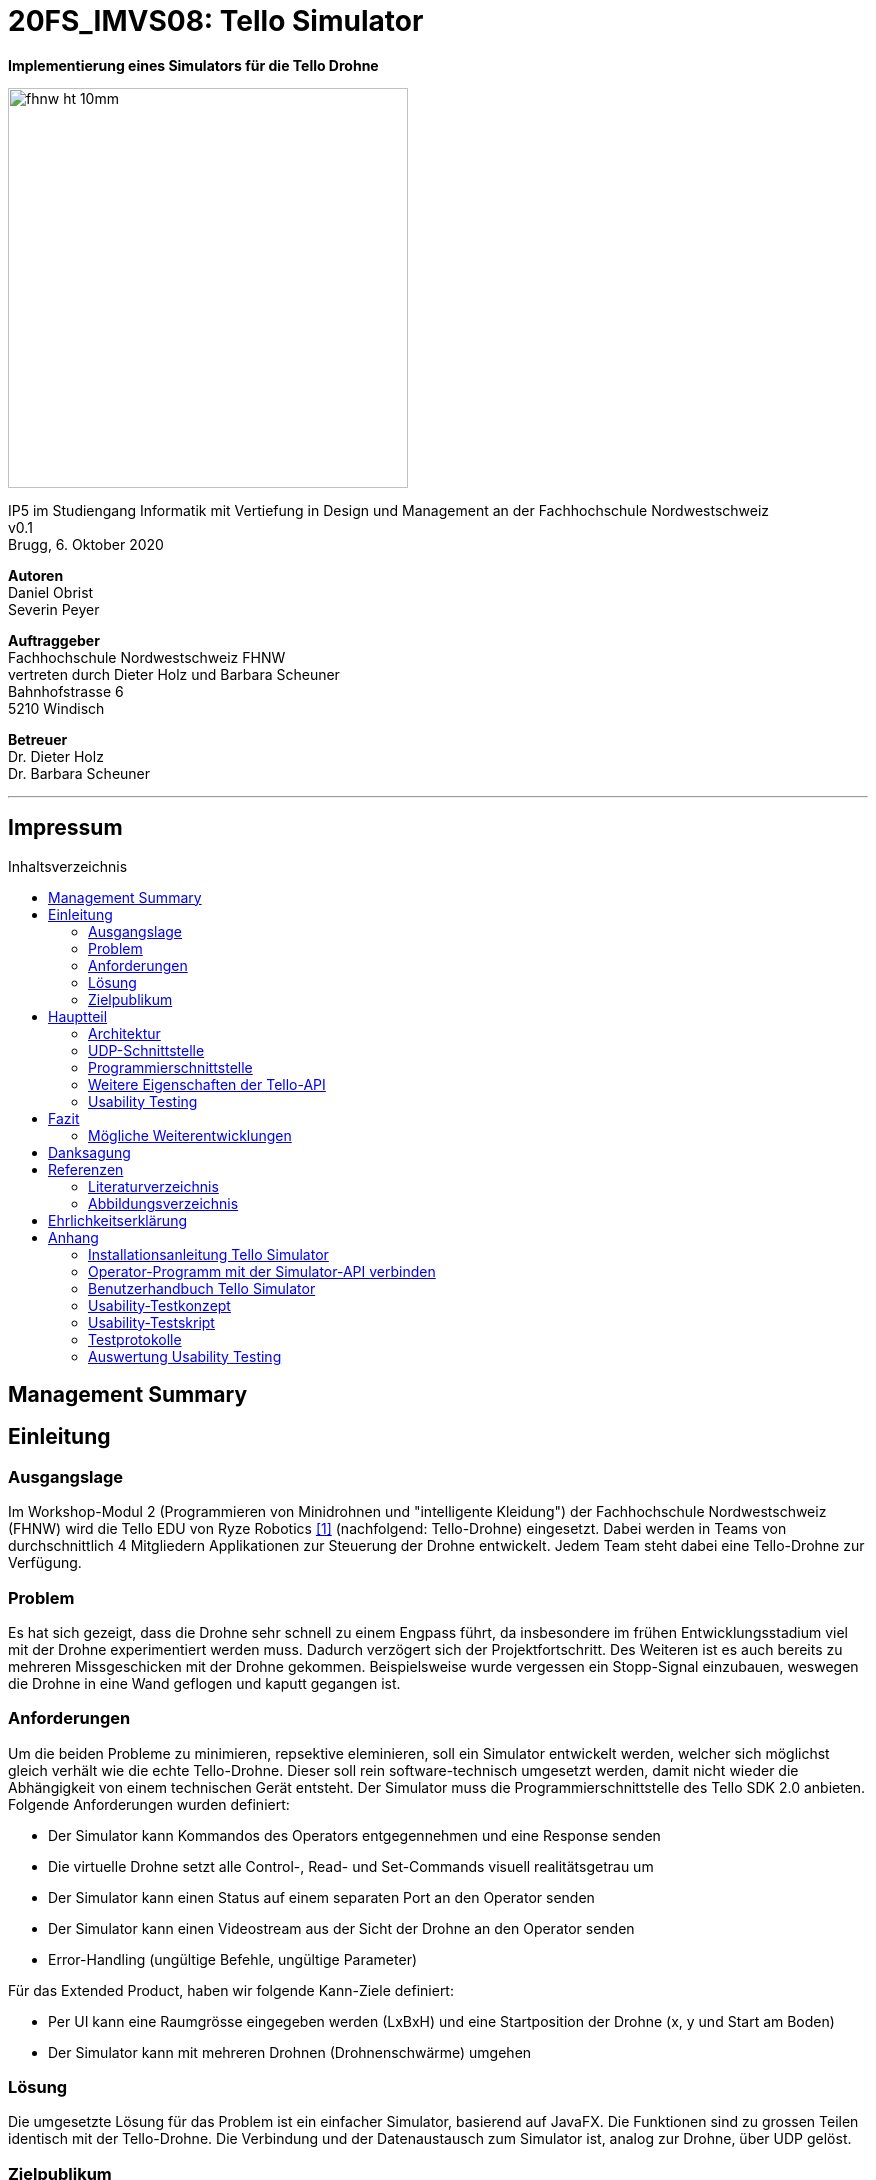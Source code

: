 :imagesdir: assets
:sourcedir: TelloSimulator/src/main/java
:toc: macro
:checkedbox: pass:normal[{startsb}&#10004;{endsb}]
:table-caption: Tabelle
:experimental:

= 20FS_IMVS08: Tello Simulator

[.text-center]
*Implementierung eines Simulators für die Tello Drohne*
[.text-center]
image::fhnw_ht_10mm.jpg[width=400]
[.text-center]
IP5 im Studiengang Informatik mit Vertiefung in Design und Management an der Fachhochschule Nordwestschweiz +
v0.1 +
Brugg, 6. Oktober 2020

[.text-center]
*Autoren* +
Daniel Obrist +
Severin Peyer +


[.text-center]
*Auftraggeber* +
Fachhochschule Nordwestschweiz FHNW +
vertreten durch Dieter Holz und Barbara Scheuner +
Bahnhofstrasse 6 +
5210 Windisch

[.text-center]
*Betreuer* +
Dr. Dieter Holz +
Dr. Barbara Scheuner

'''
[discrete]
== Impressum

:toc-title: Inhaltsverzeichnis
toc::[]

== Management Summary
== Einleitung
=== Ausgangslage
Im Workshop-Modul 2 (Programmieren von Minidrohnen und "intelligente Kleidung") der Fachhochschule Nordwestschweiz (FHNW) wird die Tello EDU von Ryze Robotics <<telloedu>> (nachfolgend: Tello-Drohne) eingesetzt. Dabei werden in Teams von durchschnittlich 4 Mitgliedern Applikationen zur Steuerung der Drohne entwickelt. Jedem Team steht dabei eine Tello-Drohne zur Verfügung.

=== Problem
Es hat sich gezeigt, dass die Drohne sehr schnell zu einem Engpass führt, da insbesondere im frühen Entwicklungsstadium viel mit der Drohne experimentiert werden muss. Dadurch verzögert sich der Projektfortschritt. Des Weiteren ist es auch bereits zu mehreren Missgeschicken mit der Drohne gekommen. Beispielsweise wurde vergessen ein Stopp-Signal einzubauen, weswegen die Drohne in eine Wand geflogen und kaputt gegangen ist.

=== Anforderungen
Um die beiden Probleme zu minimieren, repsektive eleminieren, soll ein Simulator entwickelt werden, welcher sich möglichst gleich verhält wie die echte Tello-Drohne. Dieser soll rein software-technisch umgesetzt werden, damit nicht wieder die Abhängigkeit von einem technischen Gerät entsteht. Der Simulator muss die Programmierschnittstelle des Tello SDK 2.0 anbieten. Folgende Anforderungen wurden definiert:

* Der Simulator kann Kommandos des Operators entgegennehmen und eine Response senden
* Die virtuelle Drohne setzt alle Control-, Read- und Set-Commands visuell realitätsgetrau um
* Der Simulator kann einen Status auf einem separaten Port an den Operator senden
* Der Simulator kann einen Videostream aus der Sicht der Drohne an den Operator senden
* Error-Handling (ungültige Befehle, ungültige Parameter)

Für das Extended Product, haben wir folgende Kann-Ziele definiert:

* Per UI kann eine Raumgrösse eingegeben werden (LxBxH) und eine Startposition der Drohne (x, y und Start am Boden)
* Der Simulator kann mit mehreren Drohnen (Drohnenschwärme) umgehen


=== Lösung
Die umgesetzte Lösung für das Problem ist ein einfacher Simulator, basierend auf JavaFX. Die Funktionen sind zu grossen Teilen identisch mit der Tello-Drohne. Die Verbindung und der Datenaustausch zum Simulator ist, analog zur Drohne, über UDP gelöst.

=== Zielpublikum
Der Simulator dient Studierenden, welche mit der Tello-Drohne arbeiten und die Funktionalitäten der physischen Drohne zuerst softwaretechnisch testen möchten. Im Speziellen wurde er für das Modul «ws2C» an der Fachhochschule Nordwestschweiz  entwickelt. Gemäss der Modulbeschreibung <<ws2c-fhnw>> beherrschen die Studierenden die Grundkonzepte der objektorientierten Programmierung.

== Hauptteil

=== Architektur

Hier wird die Software-Architektur des Simulators beschrieben.


==== Frontend
Das User-Interface des Simulators ist mit den typischen JavaFX-Bausteinen aufgebaut. Die Benutzerfreundlichkeit wurde
bei der Gestaltung nicht speziell beachtet und hat bestimmt noch ein gewisses Verbesserungspotenzial. Als zukünftige
Weiterentwicklung könnte man bestimmt noch einen Sprint in das User-Experience stecken. Da sich unser Projekt jedoch auf
die Grundfunktionalität fokussierte, haben wir nicht viele Ressourcen in die Usabilty investiert.

===== SimulatorPane
Die SimulatorPane ist die übergeordnete BorderPane, welche alle anderen JavaFX-Nodes enthält. Links befinden sich die
SimulatorControls zum Setzen und Beobachten von Simulator- und Drohnen-Parametern. Auf der rechten Seite sind die
NetworkControls, wo alle nötigen Informationen zum Verbindungsaufbau mit dem Simulator angezeigt werden. Unten findet
der User eine interaktive LogBox, welche dem Debugging dient. Und in der Mitte befindet sich die Simulator3DScene, in
welcher die 3D-Welt und die virtuelle Drohne gerendert werden.

[.text-center]
.Das User Interface zum Stand des finalen Releases mit SimulatorControls (links), NetworkControls (rechts), LogBox (unten) und Simulator3DScene (mitte).
[#gui-final]
[caption="Abbildung 2: "]
image::tello-simulator-gui-final.png[width=1200]

====== SimulatorControls
Diese Komponente zeigt die wichtigsten Parameter der Drohne an. Dazu gehören die X-, Y- und Z-Position sowie die Yaw-, Pitch- und Roll-Werte.
Zusätzlich steht ein Reset-Button zur Verfügung, wodurch alle Werte der virtuellen Drohne zurückgesetzt werden. Mit dem Button darunter kann 
der User ausserdem zwischen Simulator- und Drohnenkamera wechseln. Zusätzlich befinden sich hier vier Slider zur Konfiguration der Grösse des
virtuellen Raums. Ist ein Slider angewählt können die Werte auch mit den Pfeiltasteneingestellt werden.

====== NetworkControls
Die NetworkControls auf der rechten Seite bieten als Erstes den *Start Drone*-Button, mit welchem die virtuelle Drohne ein- und ausgeschaltet
werden kann. Dieser Button repräsentiert in der Funktionsweise den On-Off-Schalter der echten Tello-Drohne. Denn erst nachdem die Tello-Drohne eingeschaltet wurde kann man sich mit ihr verbinden. Analog müss auch die virtuelle Drohne zuerst gestartet werden. Nach einem
Betätigen des "Start Drone"-Buttons baut der Simulator die CommandConnection auf und beginnt auf dem entsprechenden Port commands zu empfangen. 
Eine ensprechende Nachricht wird ebenfalls in den Log geschrieben, um dem User zu zeigen, dass die Drohne auf Commands wartet.

Unterhalb des Start-Buttons befinden sich Informationen zum Verbindungsaufbau mit dem Simulator. Im Feld *IP Address* steht bei aktiver 
Interntverbindung die IP-Addresse des Geräts, auf welchem der Simulator gerade läuft. Wenn keine Internetverbindung besteht kann der Simulator
diese Addresse leider nicht ermitteln. Dann steht in diesem Feld standardmässig die Loopback-Addresse 127.0.0.1.

Im Feld *Command Port* wird die Port-Nummer angezeigt, auf welcher der Simulator seinen DatagramSocket zum empfangen von Commands erstellt hat. Hierhin müssen also von einem Client-Programm die commands geschickt werden.

Das nächste Feld *State Port* gibt den Port an, mit welchem sich die StateConnection des Simulators für das Versenden des Drohnen-Status verbindet. Auf diesem Port sollte man also den Drohnen-Status empfangen.

====== LogBox
Die LogBox an der Unterseite ist ein mächtiges Tool zum Debuggen. Hierhin werden sozusagen alle Aktivitäten des Simulators geloggt. Die verschiedenen Log-Level sind dabei farblich unterschiedlich dargestelt. Das Log-Level lässt sich je nach Bedarf einstellen, und die ListView wird entsprchend gefiltert. Ebenfalls lässt sich mit *Show Timestamp* ein Zeitstempel ein- und ausblenden. Der Button *Autoscroll to Tail* scrollt automatisch immer nach unten zu dem neusten Log-Eintrag.

====== Simulator3DScene
In dem Mittelpunkt des UI steht die Simulator3DScene, auf welcher die ganze 3D-Welt inklusive virtueller Drohne gerendert werden. Hierzu verwendt der Simulator eine JavaFX-SubScene, welche in der umschliessenden BorderPane im Zentrum platziert ist. Neben der 3D-Welt und der Drohne befinden sich zwei Kameras in dem SceneGraph der Subscene: einerseits die vom User kontrollierbare SimulatorCamera sowie die an die Drohne fixierte DroneCamera.

Die DroneView ist die Repräsentation der Drohne im 3D-Raum als 3D-Modell. Ihr Modell wird mittels einem FXML Source File geladen, inklusive animierten Rotoren. Die Position und Rotation der DroneView sind dabei einseitig an die entsprechenden Properties des DroneModels im Backend gebunden. Das heisst wenn sich im DroneModel was ändert, wird dies durch die DroneView in der 3D-Welt abgebildet.

Damit der User das Verhalten der virtuellen Drohne optimal beobachten kann, lässt sich die SimulatorCamera mit der linken Maustaste drehen. Der Pivot-Punkt, um welchen sich die Kamera dreht, transformiet sich dabei gleichmässig mit der Drohne. So fliegt die Drohne nicht plötzlich aus dem Sichtfeld. Ebenfalls lässt sich die Kamera mit der rechten Maustaste oder durch das Drücken des Mausrads nach links und rechts verschieben, um eine andere Perspektive zu erhalten. Die Zoom-Distanz der Kamera lässt sich durch das Scrollen mit dem Mausrad oder dem Touchpad anpassen. Alle diese Manipulationen (Drehen, Verschieben und Zoom) können durch das Halten der Ctrl- bzw. Shift-Taste präzisiert bzw. verstärkt werden.

.Überblick aller Interaktionsmöglichkeiten mit der Simulaotor3Dscene.
|===
|Interaktion |Beschreibung

|kbd:[LeftMouse]
|Rotiert die Kamera

|kbd:[Ctrl+LeftMouse]
|Rotiert die Kamera langsam

|kbd:[Shift+LeftMouse]
|Rotiert die Kamera schnell

|kbd:[RightMouse]
|Bewegt die Kamera nach links/rechts

|kbd:[Ctrl+LeftMouse]
|Bewegt die Kamera langsam nach links/rechts

|kbd:[Shift+LeftMouse]
|Bewegt die Kamera schnell nach links/rechts

|kbd:[Scroll]
|Zoom erhöhen/verringern

|kbd:[Ctrl+Scroll]
|Zoom langsam erhöhen/verringern
|===

==== Backend
Die Netzwerkdschnittstelle und die grundlegenden Logiken des Simulators wurden stets unter Berücksichtigung des Verhalten der echten Tello-Drohne implementiert. Ohne Zugang zum Source-Code der Tello-Drohne war dies nicht immer einfach. Als Ausgangslage diente uns die offizielle Tello SDK 2.0 User Guide <<sdk2.0userguide>> sowie eine Tello-Drohne, welche wir als Testobjekt verwenden konnten. Damit liessen sich Stück für Stück die Logiken der Tello-Drohne rekonstruieren und in den Simulator implementieren. Die aus den Tests mit der Tello-Drohne gewonnenen Erkenntnisse sind unter <<Erkenntnisse aus dem Testing mit der physischen Tello-Drohne>> dokumentiert.

Systembedingt mussten auch einige Spezialfälle berücksichtigt werden. Der Simulator kann zum Beispiel im Gegensatz der echten Drohne kein eigenes Wireless-Netzwerk aufbauen. Aussderem muss der Simulator auch auf dem gleichen Gerät laufen können wie das Client-Programm. Dabei kann es zu Konflikten mit der Port-Belegung kommen. Bei der Tello-Drohne hat man diese Probleme nicht, da die Drohne immer alle Ports für sich selbst zur Verfügung hat.

Um die zentralen Datenflüsse der Tello-Drohne abzubilden, implementiert der TelloSimulator zwei Threads, welche parallel zu dem Hauptprogramm  laufen: die *CommandConnection* und die *StateConnection*. Die *VideoConnection* als letzter Teil dieser Dreifaltigkeit wurde aus Ressourcengründen leider nicht umgesetzt.


[.text-center]
.Ein grober Überblick, wie das Backend des TelloSimulator bezüglich parallel laufender Threads aufgebaut ist.
[#gui-final]
[caption="Abbildung 3: "]
image::tello-simulator-backend-swimlane-diagram.svg[width=1200]

===== CommandConnection
Sobald der Benutzer die virtuelle Drohne einschaltet, wird eine neue Instanz der CommandConnection erstellt und der Thread gestartet. Beim Erstellen des Sockets besteht hierbei eine Eigenheit des Simulators. Der Standard-Port der Tello-Drohne wäre 8889, jedoch wird dieser Port in den meisten Fällen schon durch das ebenfalls lokal laufende Client-Programm belegt sein. Deshalb bindet sich der Simulator-DatagramSocket der CommandConnection bewusst zum Port 8879 anstatt 8889. Danach empfängt der Thread laufend UDP-Pakete auf diesem Socket.

Nach einem initalen `command`-Command wird dann wie bei der echten Tello-Drohe der SDK Mode aktiviert. Ab dann ist die Drohne bereit für andere Commands. Gleichzeitig bewirkt dies die Initierung der StateConnection, welche ab dann regelmässig den Drohnen-Status versendet. 

Alle über die CommandConnection empfangenen Nachrichten werden gewrappt als CommandPackage samt Herkunfts-Addresse und Herkunfts-Port an die CommandHandler-Klasse weitergegeben. 


===== StateConnection
Die StateConnection ist ein Stück weniger kompliziert, da sie sich nur mit dem Versenden des Drohnen-Status befassen muss. Nach dem Start durch die CommandConnection schickt die StateConnection asynchron alle 100 ms den Status der Drone im entsprechenden Format an die Addresse, von welcher das erste `command`-Command empfangen wurde. Da auf dem State-Port nichts empfangen werden muss, verwendet der Simulator hier den gleichen Port wie die Tello-Drohne.

===== CommandHandler
Die Aufgabe der CommandHandler-Klasse ist es, mit den verschiedenen Commands umzugehen. Der CommandHandler splittet die über die CommandConnection empfangenen Command-Strings auf und extrahiert die enthaltenen Parameter. Anschliessend wird über ein grosses Switch-Statement jedes Command validiert und zu den entsprechenden Methoden im DroneController weitergeleitet. Kann ein Command nicht erfolgreich validiert werden, wird über den CommandResponseSender eine entprechende Antwort an das Client-Programm versendet.

===== CommandResponseSender
Da der Simulator zu diversen Zeitpunkten und von verschiedensten Klassen aus eine Response schicken können muss, ist der CommandResponseSender als `public final class` implementiert. So ist diese Klasse immer die einzige Quelle aller Responses des Simulators. Die Klasse beinhaltet statische Methoden zum Versenden der Responses. Aufgerufen werden diese z.B. aus dem CommandHandler, wenn ein Command als fehlerhaft validiert wurde, oder auch aus dem DroneController, nachdem die Ausführung vollendet wurde. Versendet werden die Responses über den gleichen DatagramSocket, welcher in der CommandConnection inital erstellt wurde. Dadurch erhält das Client-Programm die Antworten immer von der Addresse wo das erste `command`-Command hingeschickt wurde.

===== DroneController
Diese Klasse steuert die virtuelle Drohne und enthält ihre gesamte Logik. Sie aktualisiert und animiert alle Daten, die in dem DroneModel gespeichert sind, dem sie zugeordnet ist. Die Methoden des DroneControllers führen die Befehle aus, wenn sie vom CommandHandler aufgerufen werden. Ebenfalls sendet der Controller Antworten über den CommandResponseSender an das Client-Programm, sobald ein bestimmtes Command fertig ausgeführt wurde.

===== DroneModel
Die Model-Klasse, welche das Datenmodell der Tello-Drohne repräsentiert. Die Werte des DroneModel werden nur durch die Logik des DroneControllers verändert und im Frontend durch die an seine Properties gebundene Views dargestellt. Dabei dient das DroneModel als *_single source of truth_* für alle anderen Komponenten, die auf die Parameter der Drohne zugreifen möchten. Dies gewährleistet die Datenintegrität und ermöglicht eine einfachere Skalierbarkeit der Applikation in Zukunft.

=== UDP-Schnittstelle

Wie bei der Tello-Drohne findet auch beim Simulator die gesamte Kommunikation über das UDP-Netzwerkprotokoll statt.
Um den Verbindungsaufbau mit dem Simulator ähnlich wie mit der Tello-Drohne zu gestalten, wurde die
Schnittstelle so weit wie möglich gleich gestaltet, wie sie von der Tello-Drohne implementiert wird. Als Grundlage
diente uns hierbei der offizielle Tello SDK 2.0 User Guide <<sdk2.0userguide>>. Dazu führten wir eigene Tests mit der
Tello-Drohne durch, welche die teilweise lückenhafte Dokumentation im User Guide ergänzten.

==== Visualisierung der Schnittstellen
In Abbildung 2 ist der Netzwerkaufbau dokumentiert, wenn das Client-Programm (genannt Operator) und der Simulator sich auf dem selben Gerät (gleiche IP) befinden, in Abbildung 3, wenn sie sich auf unterschiedlichen Geräten (andere IPs) befinden. Die genauen Erklärungen zur Schnittstelle des Simulators und der Tello-Drohne sind in den nachfolgenden zwei Kaptieln zu finden.

.Netzwerk-Diagramm mit Simulator, Client-Programm (Operator) und Tello-Drohne (Operator und Simulator haben die gleiche IP)
[#network-diagram-different-host]
[caption="Abbildung 2: "]
image::tello-simulator-network-diagram-different-host.png[width=800]


.Netzwerk-Diagramm mit Simulator, Client-Programm (Operator) und Tello-Drohne (Operator und Simulator haben eine unterschiedliche IP)
[#network-diagram-same-host]
[caption="Abbildung 3: "]
image::tello-simulator-network-diagram-same-host.png[width=800]

==== Die UDP-Schnittstelle der Tello-Drohne
Die Schnittstelle der Tello-Drohne als eigenständiges Gerät im Netzwerk ist ziemlich unkompliziert und statisch. Commands werden auf der fixen Adresse 192.168.10.1:8889 empfangen sowie an den gleichen Port des Client-Programms versendet. Der State wird auf Port 8890 geschickt, bzw. der Videostream auf Port 11111.

[cols="1,2,2,2", options="header"]
.Tello-Drone UDP-Schnittstelle für Commands
|===
| Verbindung | IP-Adresse der Drone | Empfängt Pakete auf Socket mit Port | Sendet Pakete statisch an

| Command
| 192.168.10.1
| 8889
| Client-IP:8889

| State
| 192.168.10.1
| -
| Client-IP:8890

| Video
| 192.168.10.1
| -
| Client-IP:11111
|===

==== Die UDP-Schnittstelle des Simulators
Aufgrund der Anforderung, dass der Simulator sowohl vom gleichen Gerät aus als auch von jedem sich im lokalen Netzwerk befindenden Client angesteuert werden können muss, ist seine Schnittstelle leicht unterschiedlich gestaltet.

Denn wenn das Client-Programm sowie der Simulator auf dem gleichen Gerät laufen, führt dies zu Konflikten in der Port-Belegung. Beispielsweise kann der Port 8889 nicht mehr vom Client-Programm verwendet werden, wenn sich der Simulator schon an diesen gebunden hat. Daher bindet der Tello-Simulator seinen DatagramSocket der CommandConnection bewusst zum Port 8879 anstatt 8889. Somit kann der Client weiterhin einen Socket auf 8889 erstellen, wie es von der echten Drohne verlangt wird, ohne vom Simulator blockiert zu werden.

****
*Für alle Commands gültig:* Unbekannte oder falsch geschriebene Commands liefern die Antwort `unknown command: `.
****


[cols="1,2,2,2", options="header"]
.Tello-Simulator UDP-Schnittstelle für Commands
|===
| Verbindung | IP-Adresse des Simulators | Empfängt Pakete auf Socket mit Port | Sendet Pakete dynamisch an

| Command
| beliebig \| 127.0.0.1
| 8879
| IP und Port aus empfangenen Paket

| State
| beliebig \| 127.0.0.1
| -
| IP und Port aus empfangenen Paket

| Video
| beliebig \| 127.0.0.1
| -
| (noch nicht implementiert)
|===

Somit verhält sich die Simulator-Schnittstelle ein wenig dynamischer als diejenige der Drohne (Port von welchem das Client-Programm sendet ist beliebig) . Trotzdem benötigt es Client-seitig nur zwei kleine Anpassungen um mit dem Simulator zu funktionieren:

. *Die IP muss von 192.168.10.1 auf die Simulator-IP (ersichtlich im Simulator-UI) eingestellt werden.*
. *Der UDP-Socket des Clients (gebunden an Port 8889) muss sich in der connect-Methode zu 8879 verbinden anstatt 8889.*

****
*Hinweis:* Eine detailliere Anleitung zum Verbindungsaufbau mit dem Simulator inkl. beispielhaftem Java-Code ist im Readme des Projekts sowie im Anhang dieses Berichts zu finden.
****

=== Programmierschnittstelle

In diesem Kapitel wird die Programmierschnittstelle des Simulators beschrieben. Dazu gehören alle Commands, welche vom
Simulator unterstützt werden. Grundsätzlich basiert diese Dokumentation der Commands auf dem Tello SDK 2.0 <<sdk2.0userguide>>. Dank ausführlichen Tests mit der Tello-Drohne beinhalete die folgende Auflistung aber detailliertere und vollständigere Beschreibungen zu den einzelnen Commands.
****
*Für alle Commands gilt:* Unbekannte oder falsch geschriebene Commands liefern die Antwort 'unknown command:' gefolgt vom gesendeten Command. Commands sind dabei case-sensitive, d.h. Gross- und Kleinschriebung muss eingehalten werden.
****

[cols="3,5a,2,^1", options="header"]
.Control Commands
|===
| Command | Beschreibung | Mögliche Antworten | Simulator

| command
| *Enter SDK mode*. Die Drohne ist ab jetzt via commands steuerbar. Ein zweites command zu senden gibt zwar 'ok' zurück, hat aber keine weiteren Auswirkungen.
| ok / error
|{checkedbox}

| takeoff
| *Auto takeoff*. Startet die Motoren und fliegt 30 cm nach oben. Wird nach dem initialen takeoff ein weiteres takeoff gesendet, wird es ignoriert und die Drohne schickt 'error' als Antwort.
| ok / error
|{checkedbox}

| land
| *Auto landing*. Fliegt nach unten bis der Boden erreicht ist und stoppt anschliessend die Motoren. Schickt 'ok' nach der Landung.
| ok / error
|{checkedbox}

| streamon
| *Enable video stream*. Startet die Video-Übertragung.
| ok / error
|

| streamoff
| *Disable video stream*. Stoppt die Video-Übertragung.
| ok / error
|

| emergency
| *Stops motors immediately*. Stoppt die Motoren, fällt auf den Boden. Sendet weiterhin den Status.

Hinweis: Funktioniert zu jeder Zeit.
| keine Antwort
| {checkedbox}

| up x
| *Ascend to x cm*. _x = 20-500_. Bewegt sich x cm nach oben. Nachdem die Drohne sich wieder stabilisiert hat wird die Antwort 'ok' versendet
| ok / error / out of range
| {checkedbox}

| down x
| *Descend to x cm*. _x = 20-500_ . Bewegt sich x cm nach unten. Nachdem die Drohne sich wieder stabilisiert hat wird die Antwort 'ok' versendet.
| ok / error / out of range
| {checkedbox}

| left x
| *Fly left for x cm*. _x = 20-500_. Bewegt sich x cm nach links. Nachdem die Drohne sich wieder stabilisiert hat wird die Antwort 'ok' versendet.
| ok / error / out of range
| {checkedbox}

| right x
| *Fly right for x cm*. _x = 20-500_. Bewegt sich x cm nach rechts. Nachdem die Drohne sich wieder stabilisiert hat wird die Antwort 'ok' versendet
| ok / error / out of range
| {checkedbox}

| forward x
| *Fly forward for x cm*. _x = 20-500_. Bewegt sich x cm nach vorne. Nachdem die Drohne sich wieder stabilisiert hat wird die Antwort 'ok' versendet.
| ok / error / out of range
| {checkedbox}

| back x
| *Fly backwards for x cm*. _x = 20-500_. Bewegt sich x cm nach hinten. Nachdem die Drohne sich wieder stabilisiert hat wird die Antwort 'ok' versendet.
| ok / error / out of range
| {checkedbox}

| cw x
| *Rotate x degrees clockwise*. _[line-through]##x = 1-360##_. Dreht die Drohne um x Grad im Uhrzeigersinn um seine Yaw-Achse. Der Range Check 1-360 Grad ist zwar in der SDK dokumentiert, wird von der Drohne sowie dem Simulator aber nicht angewandt. Auch negative Werte sind möglich.
| ok / error
| {checkedbox}

| ccw x
| *Rotate x degrees counterclockwise*. _[line-through]##x = 1-360##_. Dreht die Drohne um x Grad im Gegenuhrzeigersinn um seine Yaw-Achse. Der Range Check 1-360 Grad ist zwar in der SDK dokumentiert, wird von der Drohne sowie dem Simulator aber nicht angewandt. Auch negative Werte sind möglich.
| ok / error
| {checkedbox}

| flip x
| *Flip in x direction*. _x = left \| right \| forward \| back_. Führt einen Salto in die angegebene Richtung aus.
| ok / error / out of range
| {checkedbox}

| go x y z speed
| *Fly to x y z at speed (cm/s)*. _x = -500-500, y = -500-500, z = -500-500, speed = 10 - 100_. Fliegt zu den entsprechenden Koordinaten (relativ zur aktuellen Drohnenposition). Achsen: x = Drohnenausrichtung, y = Linker Normalvektor der Drohne, z = Aufwärtsvektor der Drohne.

Hinweis: x-, y- und z-Werte können nicht gleichzeitig zwischen -20 - 20 eingestellt werden.
| ok / error / out of range
| {checkedbox}

| stop
| *Hovers in the air*. Unterbricht die Ausführung eines Commands und stoppt die Drohne an ihrer aktuellen Position.

Hinweis: Funktioniert zu jeder Zeit.
| ok / forced stop / error
| {checkedbox}

| curve x1 y1 z1 x2 y2 z2 speed
| *Fly at a curve according to the two given coordinates at speed (cm/s)*. _x1, x2 = -500-500, y1, y2 = -500-500, z1, z2 = -500-500, speed = 10 - 60_. Mit Hilfe der aktuellen Dronenposition als Punkt (0,0,0) und der beiden gegebenen Punkten (relativ zur aktuellen Drohnenposition) wird ein Kreisbogen im Raum konstruiert. Die Drohne fliegt auf dieser Kurve bis sie am Endpunkt (x2, y2, z2) angelangt ist.

Hinweis 1: Wenn x, y und z gleichzeitig zwischen -20 und 20 sind, schickt die Drohne die Antwort 'out of range'.

Hinweis 2: Wenn der Bogenradius nicht innerhalb eines Bereichs von 0,5-10 Metern liegt, schickt die Drohne die Antwort 'error Radius is too large!'.
| ok / error / out of range / error Radius is too large!
| {checkedbox}

| go x y z speed mid
| *Fly to the x y z coordinates of the Mission Pad at speed (cm/s)*. _mid = m1-m8, x = -500-500, y = -500-500, z = -500-500, speed = 10 - 100_. Fliegt zu den entsprechenden Koordinaten (relativ zur aktuellen Drohnenposition). Achsen: x = Drohnenausrichtung, y = Linker Normalvektor der Drohne, z = Aufwärtsvektor der Drohne.

Hinweis: x-, y- und z-Werte können nicht gleichzeitig zwischen -20 - 20 eingestellt werden.
| ok / error / out of range
|

| curve x1 y1 z1 x2 y2 z2 speed mid
| *Fly at a curve according to the two given coordinates of the Mission Pad ID at speed (cm/s)*. _x1, x2 = -500-500, y1, y2 = -500-500, z1, z2 = -500-500, speed = 10 - 60_.

Hinweis 1: Wenn x, y und z gleichzeitig zwischen -20 und 20 sind, schickt die Drohne die Antwort 'out of range'.

Hinweis 2: Wenn der Bogenradius nicht innerhalb eines Bereichs von 0,5-10 Metern liegt, schickt die Drohne die Antwort 'error Radius is too large!'.
| ok / error / out of range / error Radius is too large!
|

| jump x y z speed yaw mid1 mid2
| *Fly to coordinates x, y and z of Mission Pad 1, and recognize coordinates 0, 0, z of Mission Pad 2 and rotate to the yaw value*. _mid = m1-m8, x = -500-500, y = -500-500, z = -500-500, speed = 10 - 100 (cm/s)_.

Hinweis 1: Wenn x, y und z gleichzeitig zwischen -20 und 20 sind, schickt die Drohne die Antwort 'out of range'.
| ok / error / out of range
|
|===

[cols="3,5a,2,^1", options="header"]
.Set Commands
|===
| Command | Beschreibung | Mögliche Antwort | Simulator

| speed x
| *Set speed to x cm/s*. _x = 10-100_. Setzt die Speed-Variable der drohne auf den entsprechenden Wert.
| ok / error
| {checkedbox}

| rc a b c d
| *Set remote controller control via four channels*. _a = left/right (-100-100), b = forward/backward (-100-100), c = up/down (-100-100), d = yaw (-100-100)_. Setzt setzt die Bewegungsgeschwindigkeiten in cm/s in die ensprechende Richtung. Die Werte sind unabhängig von der gesetzten speed-Variable auf Drohne.

Hinweis 1: Funktioniert zu jeder Zeit und schickt kein ok.

Hinweis 2: Wenn während 1 sekunde nur 20 nach vorne gegeben werden, reicht das meistens noch nicht aus, um die Drohne zu bewegen. Es braucht mind 30 in eine Richtung während 2 Sekunden, um die Drohne überhaupt aus dem "Gleichgewicht" zu bringen.
| out of range
| {checkedbox}

| wifi ssid pass
| *Set Wi-Fi password*. _ssid = updated Wi-Fi name, pass = updated Wi-Fi password_.
| ok / error
| {checkedbox}

| mon
| *Enable mission pad detection (both forward and downward detection)*.
| ok / error
|

| moff
| *Disable mission pad detection*.
| ok / error
|

| mdirection x
| *Change mission pad detection mode*. _x = 0/1/2, 0 = Enable downward detection only, 1 = Enable forward detection only, 2 = Enable both forward and downward detection_.
| ok / error
|

| ap ssid pass
| *Set the Tello to station mode, and connect to a new access point wit the access point's ssid and password*.  _ssid = updated Wi-Fi name, pass = updated Wi-Fi password_.
| ok / error
|

|===

[cols="3,5a,2,^1", options="header"]
.Read Commands
|===
| Command | Beschreibung | Mögliche Antwort | Simulator

| speed?
| *Obtain current speed (cm/s)*. Gibt den aktuell gesetzten Wert der speed-Variable zurück.
| x = 10-100 +
z.B. `*100.0\r\n*`
| {checkedbox}

| battery?
| *Obtain current battery percentage*. Gibt den aktuellen Batterieladestand zurück.
| x = 0-100 +
z.B. `*76\r\n*`
| {checkedbox}

| time?
| *Obtain current flight time*. Gibt zurück, wie lange die Drohne bereits geflogen ist, seit sie eingeschaltet wurde (in Sekunden). Wenn die Drohne nach der Landung also nicht ausgeschaltet und wieder takeoff gesendet wird, wird die Zeit einfach aufsummiert.
| z.B. `*24s\r\n*`
| {checkedbox}

| wifi?
| *Obtain Wi-Fi SNR*. Gibt das Wi-Fi Signal-to-Noise Ratio zurück. Hardcoded `90` für den Simulator
| z.B. `*90\r\n*`
| {checkedbox}

| sdk?
| *Obtain the Tello SDK version*. Gibt die SDK Version zurück. Z.B. (Tello SDK 2.0) = `20` für den Simulator
| z.B. `*20\r\n*`
| {checkedbox}

| sn?
| *Obtain the Tello serial number*. Gibt die Seriennummer der Drohne zurück.
| z.B. `*0TQDG3UEDBSP12*`
| {checkedbox}

|===
****
*Hinweis:* Antworten von Read Commands sowie der Status der Drone enthalten teilweise new line characters `*\r\n*`.
****

=== Weitere Eigenschaften der Tello-API
Durch ausführliche Tests mit der Tello-Drohne konnten ausserdem folgende besondere Eigenschaften der Tello-API beobachtet werden:

* Es gibt Commands die ein 'ok' zurückschicken, aber auch *"Fire and Forget"-Commands* wie z.B. das rc-Command, welches zu jedem Zeitpunkt von der Drohne ausgeführt wird und keine Antwort schickt.

* Commands werden von der Drohne *nicht gequeued*. Das heisst das Client-Programm muss entsprechend programmiert werden, damit es der Drohne das nächste Command zum passenden Zeitpunkt schickt. Kommt ein Command während ein vorhergehendes noch nicht fertig ausgeführt wurde, dann wird die Antwort *"error Not joystick"* geschickt. Ausnahmen hierzu sind die rc-, stop- und emergency-Commands, welche zu jeder Zeit funktionieren.

* Mitgeschickte *Parameter der Commands können nicht "genullt"* werden, müssen also immer vorhanden sein. Sonst wird das Command nicht erkannt.

* Die Tello-Drohne beginnt mit dem Senden des Status erst nachdem sie *das erste command-Command* erhalten hat.

* Parameter mit *Kommastellen* wie z.B. forward '35.234234' oder 'cw 35.23453' werden von der Drohne ausgeführt.

* Wird nach dem land-Command ein weiteres Control-Command geschickt, welches laufende Motoren benötigt, kommt *"error Motor stop"* als Antwort zurück.

* Mit dem rc-Command gesetzte Werte bleiben **auch nach der Landung noch aktiv**. Eine Landung setzt die rc-Werte also nicht zurück und müssen vor einem erneuten Start idealerweise manuell mit einem erneuten Befehl "rc(0,0,0,0)" zurückgesetzt werden.


=== Usability Testing
Dieses Kapitel beschreibt im Speziellen die Erkenntnisse, welche aus einem Usability Testing gewonnen werden konnten. Des Weiteren wird die Vorgehensweise des Testings kurz erläutert. Das Testkonzept, das Tesatskript, die Testprotokolle sowie die Auswertung sind im Anhang zu finden.
Das Testing wurde auf dem Commit e63f7657acbb2ce787390f7302206a44baecf067 durchgeführt, die Ansicht des GUIs wird in Abbildung 1 gezeigt.

.GUI zum Stand des Usability Testings
[#gui-usability-testing]
[caption="Abbildung 4: "]
image::tello-simulator-gui-stand-usability-testing.png[width=498]

==== Vorgehensweise
Um eine unkomplizierte Inbetriebnahme sowie eine einfache Handhabung des Simulators zu gewährleisten, wurde ein Usability Testing durchgeführt.

Das Testing wurde in die folgenden drei Abschnitte unterteilt: «Installation», «Konfiguration des Operators» und «Anwendung TelloSimulator», diese sind im Testkonept im Anhang etwas genauer beschrieben. Per Videotelefonie wurde das Testing mit vier iCompetence-Studierenden der FHNW (2./3. Semester) durchgeführt. Dabei wurde eine Aufgabenstellung per Chat abgegeben und der Proband versuchte die Aufgabe ohne Hilfe des Moderierenden zu lösen. Der Moderierende konnte bei Problemen eingreifen, der Beobachtende notierte die wichtigsten Verhaltensweisen und Aussagen des Probanden. Zusätzlich wurde das Meeting aufgezeichnet, um wichtige Abschnitte nachgehend noch detaillierter zu dokumentieren.

Anschliessend wurden die wichtigsten Erkenntnisse in die folgenden Kategorien unterteilt: «negative Aussagen / beobachtete Probleme», «positive Aussagen» und «Tipps». Diese wurden nach Thema gruppiert. Pro Thema wurde ein Verbesserungsvorschlag definiert und ins Backlog aufgenommen.

==== Erkenntnisse
Durch das Usability Testing konnten die folgenden Erkenntnisse gewonnen werden. Dies ist nur ein Auszug der Wichtigsten, genauere Details sind im Anhang zu finden.

*Installationsanleitung*

** weniger Beschreibungen, warum etwas gemacht wird, dafür genauere Anweisungen
** Probleme, welche auftreten können, in einen Troubleshooting-Abschnitt extrahieren

*Simulator*

** visuelle Orientierung im Raum ist sehr wichtig, um zu sehen, ob die Drohne sich wie gewünscht verhält
*** Schatten einbauen
*** Kameraposition überdenken
*** Drohne als 3D-Model implementieren oder mindestens ein Pfeil auf dem Quader einblenden, damit die Blickrichtung der Drohne klar ist
** Drohne/Simulator muss auch wieder ausgeschaltet werden können
** GUI ist noch nicht sehr strukturiert (schwierig, wichtige Infos zu finden

== Fazit

=== Mögliche Weiterentwicklungen

Obwohl der Simulator in seinem jetzigen Zustand die Grundanforderungen abdeckt, gibt es noch diverse Funktionen,
die aus Ressourcengründen noch nicht umgesetzt werden konnten.

==== Video-Stream
Die Tello-Drohne schickt auf dem Port 11111 ein Live-Video der integrierten Kamera. Diese Funktion ist noch nicht im Simulator integriert, jedoch wurde mit der Möglichkeit den Simulator aus Sicht der Drohen zu sehen, bereits Vorarbeit geleistet.

==== Verbesserungen Usability

** *Schatten der Drohne generieren und anzeigen:* Dadurch würde der Abstand zum Boden und die Position der Drohne im Raum noch besser ersichtlich.
** *Simulator als Fullscreen und die Simulator Controls als darüberliegende Ebene darstellen:* So würde der Fokus noch mehr auf der Simulation liegen und der Betrachtende fühlt sich als Teil des 3D-Raums.
** *Simulator Controls als Custom Control gestalten:* Würden die Simulator Controls (x/y/z-Positon, Yaw/Pitch-Roll-Drehung, Reset-Button...) als Custom Control gestaltet, hälfe dies die Bedeutung und die Funktion intuitiver zu erkennen.
** *Log und Network Controls ein- und ausblendbar machen:* Dadurch kann die 3D-Simulation bei Bedarf vergrössert und besser fokussiert werden.
** *Button, um das Log zu leeren:* Dies würde helfen, einfacher zu debuggen, da es übersichtlicher wird.
** *Startposition der Drohne im Raum festlegen:* Trägt zu einer noch realistischeren Funktionsweise des Simulators bei. Dies hilft bei Testings zu erkennen, ob die Drohne beispielsweise in eine Wand fliegt.

==== Drohnen-Schwärme

** Simulator kann Befehele für mehrere Drohnen gleichzeitig entgegennehmen und diese in der 3D-Welt umsetzen

==== Flugverhalten realistischer gestalten

** Ausbalancieren nach einem ausgeführten Command
** Flugverhalten bei Flips (nicht um eigene Achse drehen, sondern als kleiner «Kreis»)
** Beschleunigung und Geschwindigkeit exakter erfassen

== Danksagung
Gerne möchten wir uns bei den folgenden Personen bedanken:

Dank einem kurzen Pausengespräch ist es überhaupt erst dazu gekommen, dass Dr. Dieter Holz diese Arbeit im Namen der FHNW eingereicht hat. Wir freuen uns, dass er ein Projekt auf die Beine gestellt hat, welches zu unseren Interessen und Fähigkeiten passt.

Herzlichen Dank an unsere Betreuer*innen, Dr. Barbara Scheuner und Dr. Dieter Holz für die stete Unterstützung und die konstruktiven Gespräche während der Projektarbeit.

Ebenfalls möchten wir uns bei den Probanden des Usability Testings bedanken. Wir konnten dadurch wertvolles Feedback einholen und den Simulator erheblich weiterentwickeln.

== Referenzen
=== Literaturverzeichnis
[bibliography]

- [[[telloedu,1]]] https://www.ryzerobotics.com/tello-edu +
- [[[ws2c-fhnw,2]]] https://www.fhnw.ch/de/studium/module/9052760 +
- [[[sdk2.0userguide,3]]] https://dl-cdn.ryzerobotics.com/downloads/Tello/Tello%20SDK%202.0%20User%20Guide.pdf +

=== Abbildungsverzeichnis
- [[gui-usability-testing]] *Abbidung 4:* GUI zum Stand des Usability Testings

== Ehrlichkeitserklärung
== Anhang
=== Installationsanleitung Tello Simulator

=== Operator-Programm mit der Simulator-API verbinden
=== Benutzerhandbuch Tello Simulator
=== Usability-Testkonzept
=== Usability-Testskript
=== Testprotokolle
=== Auswertung Usability Testing
.Auswertung Usability Testing Teil 1 - Installation
[caption="Abbildung x: "]
image::usability-testing-teil1-installation.jpg[width=600]
.Auswertung Usability Testing Teil 2 -Einrichtung Operator
[caption="Abbildung x: "]
image::usability-testing-teil2-operator.jpg[width=600]
.Auswertung Usability Testing Teil 3 - Anwendung Simulator
[caption="Abbildung x: "]
image::usability-testing-teil3-simulator.jpg[width=600]

